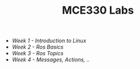 #+TITLE: MCE330 Labs

- [[week1 - linux.org][Week 1 - Introduction to Linux]]
- [[week2 - rosbasics.org][Week 2 - Ros Basics]]
- [[week3-rostopics.org][Week 3 - Ros Topics]]
- [[week4-rosactions.org][Week 4 - Messages, Actions, ..]]
 
